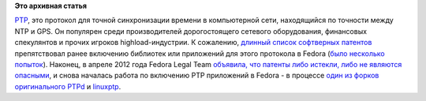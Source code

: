 .. title: Истекли патенты на PTP (Precision Time Protocol)
.. slug: Истекли-патенты-на-ptp-precision-time-protocol
.. date: 2012-09-21 14:18:31
.. tags: патенты, legal
.. category:
.. link:
.. description:
.. type: text
.. author: Peter Lemenkov

**Это архивная статья**


`PTP <https://en.wikipedia.org/wiki/Precision_Time_Protocol>`__, это протокол
для точной синхронизации времени в компьютерной сети, находящийся по точности
между NTP и GPS. Он популярен среди производителей дорогостоящего сетевого
оборудования, финансовых спекулянтов и прочих игроков highload-индустрии. К
сожалению, `длинный список софтверных патентов
<http://standards.ieee.org/about/sasb/patcom/pat1390.html>`__ препятствовал
ранее включению библиотек или приложений для этого протокола в Fedora (`было
<https://bugzilla.redhat.com/556611>`__ `несколько
<https://bugzilla.redhat.com/658796>`__ `попыток
<https://bugzilla.redhat.com/807810>`__). Наконец, в апреле 2012 года Fedora
Legal Team `объявила, что патенты либо истекли, либо не являются опасными
<https://bugzilla.redhat.com/807810#c4>`__, и снова началась работа по
включению PTP приложений в Fedora - в процессе `один из форков оригинального
PTPd <https://bugzilla.redhat.com/807810>`__ и `linuxptp
<https://bugzilla.redhat.com/859193>`__.
